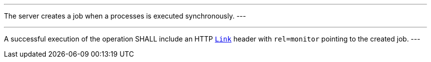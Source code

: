 [[req_core_job-results-success-sync]]
[.requirement,label="/req/core/job-results-success-sync"]
====
[.component,class=conditions]
---
The server creates a job when a processes is executed synchronously.
---

[.component,class=part]
---
A successful execution of the operation SHALL include an HTTP https://datatracker.ietf.org/doc/html/rfc8288#section-3[`Link`] header with `rel=monitor` pointing to the created job.
---
====